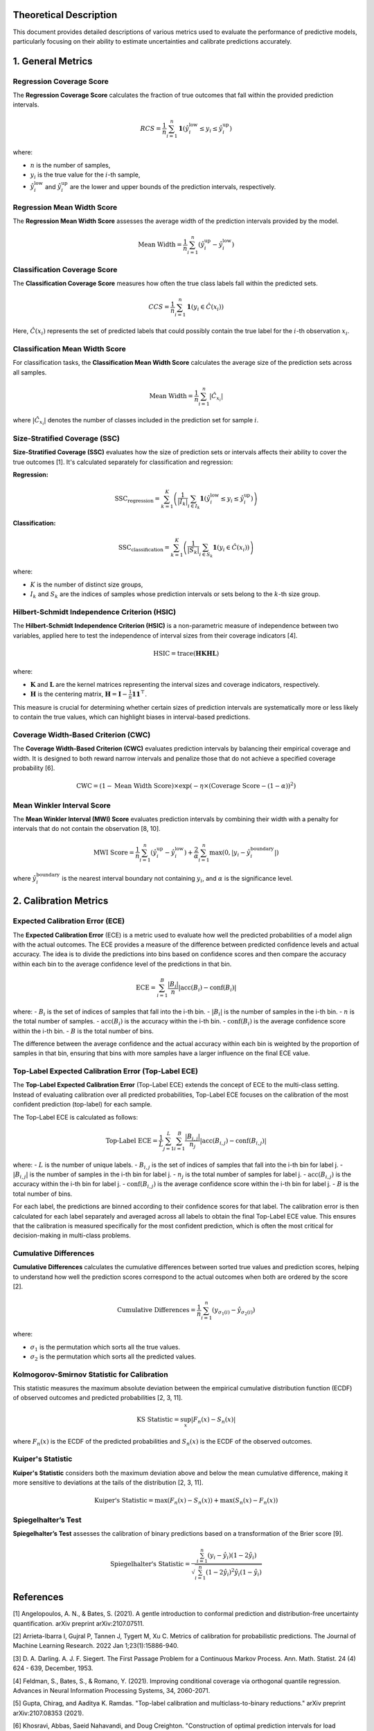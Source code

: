 .. title:: Theoretical Description Metrics : contents

.. _theoretical_description_metrics:

Theoretical Description
=======================

This document provides detailed descriptions of various metrics used to evaluate the performance of predictive models, particularly focusing on their ability to estimate uncertainties and calibrate predictions accurately.

1. General Metrics
==================

Regression Coverage Score
-------------------------

The **Regression Coverage Score** calculates the fraction of true outcomes that fall within the provided prediction intervals.

.. math::

   RCS = \frac{1}{n} \sum_{i=1}^{n} \mathbf{1}(\hat y^{\text{low}}_{i} \leq y_{i} \leq \hat y^{\text{up}}_{i})

where:

- :math:`n` is the number of samples,
- :math:`y_{i}` is the true value for the :math:`i`-th sample,
- :math:`\hat y^{\text{low}}_{i}` and :math:`\hat y^{\text{up}}_{i}` are the lower and upper bounds of the prediction intervals, respectively.

Regression Mean Width Score
---------------------------

The **Regression Mean Width Score** assesses the average width of the prediction intervals provided by the model.

.. math::

   \text{Mean Width} = \frac{1}{n} \sum_{i=1}^{n} (\hat y^{\text{up}}_{i} - \hat y^{\text{low}}_{i})

Classification Coverage Score
-----------------------------

The **Classification Coverage Score** measures how often the true class labels fall within the predicted sets.

.. math::

   CCS = \frac{1}{n} \sum_{i=1}^{n} \mathbf{1}(y_{i} \in \hat C(x_{i}))

Here, :math:`\hat C(x_{i})` represents the set of predicted labels that could possibly contain the true label for the :math:`i`-th observation :math:`x_{i}`.

Classification Mean Width Score
-------------------------------

For classification tasks, the **Classification Mean Width Score** calculates the average size of the prediction sets across all samples.

.. math::

   \text{Mean Width} = \frac{1}{n} \sum_{i=1}^{n} |\hat C_{x_i}|

where :math:`|\hat C_{x_i}|` denotes the number of classes included in the prediction set for sample :math:`i`.

Size-Stratified Coverage (SSC)
-------------------------------

**Size-Stratified Coverage (SSC)** evaluates how the size of prediction sets or intervals affects their ability to cover the true outcomes [1]. It's calculated separately for classification and regression:

**Regression:**

.. math::

   \text{SSC}_{\text{regression}} = \sum_{k=1}^{K} \left( \frac{1}{|I_k|} \sum_{i \in I_k} \mathbf{1}(\hat y^{\text{low}}_{i} \leq y_{i} \leq \hat y^{\text{up}}_{i}) \right)

**Classification:**

.. math::

   \text{SSC}_{\text{classification}} = \sum_{k=1}^{K} \left( \frac{1}{|S_k|} \sum_{i \in S_k} \mathbf{1}(y_{i} \in \hat C(x_i)) \right)

where:

- :math:`K` is the number of distinct size groups,
- :math:`I_k` and :math:`S_k` are the indices of samples whose prediction intervals or sets belong to the :math:`k`-th size group.

Hilbert-Schmidt Independence Criterion (HSIC)
----------------------------------------------

The **Hilbert-Schmidt Independence Criterion (HSIC)** is a non-parametric measure of independence between two variables, applied here to test the independence of interval sizes from their coverage indicators [4].

.. math::

   \text{HSIC} = \operatorname{trace}(\mathbf{H} \mathbf{K} \mathbf{H} \mathbf{L})

where:

- :math:`\mathbf{K}` and :math:`\mathbf{L}` are the kernel matrices representing the interval sizes and coverage indicators, respectively.
- :math:`\mathbf{H}` is the centering matrix, :math:`\mathbf{H} = \mathbf{I} - \frac{1}{n} \mathbf{11}^\top`.

This measure is crucial for determining whether certain sizes of prediction intervals are systematically more or less likely to contain the true values, which can highlight biases in interval-based predictions.

Coverage Width-Based Criterion (CWC)
------------------------------------

The **Coverage Width-Based Criterion (CWC)** evaluates prediction intervals by balancing their empirical coverage and width. It is designed to both reward narrow intervals and penalize those that do not achieve a specified coverage probability [6].

.. math::

   \text{CWC} = (1 - \text{Mean Width Score}) \times \exp\left(-\eta \times (\text{Coverage Score} - (1-\alpha))^2\right)

Mean Winkler Interval Score
---------------------------

The **Mean Winkler Interval (MWI) Score** evaluates prediction intervals by combining their width with a penalty for intervals that do not contain the observation [8, 10].

.. math::

   \text{MWI Score} = \frac{1}{n} \sum_{i=1}^{n} (\hat y^{\text{up}}_{i} - \hat y^{\text{low}}_{i}) + \frac{2}{\alpha} \sum_{i=1}^{n} \max(0, |y_{i} - \hat y^{\text{boundary}}_{i}|)

where :math:`\hat y^{\text{boundary}}_{i}` is the nearest interval boundary not containing :math:`y_{i}`, and :math:`\alpha` is the significance level.

2. Calibration Metrics
======================

Expected Calibration Error (ECE)
--------------------------------

The **Expected Calibration Error** (ECE) is a metric used to evaluate how well the predicted probabilities of a model align with the actual outcomes. The ECE provides a measure of the difference between predicted confidence levels and actual accuracy. The idea is to divide the predictions into bins based on confidence scores and then compare the accuracy within each bin to the average confidence level of the predictions in that bin.

.. math::
    \text{ECE} = \sum_{i=1}^B \frac{|B_i|}{n} \left| \text{acc}(B_i) - \text{conf}(B_i) \right|

where:
- :math:`B_i` is the set of indices of samples that fall into the i-th bin.
- :math:`|B_i|` is the number of samples in the i-th bin.
- :math:`n` is the total number of samples.
- :math:`\text{acc}(B_i)` is the accuracy within the i-th bin.
- :math:`\text{conf}(B_i)` is the average confidence score within the i-th bin.
- :math:`B` is the total number of bins.

The difference between the average confidence and the actual accuracy within each bin is weighted by the proportion of samples in that bin, ensuring that bins with more samples have a larger influence on the final ECE value.

Top-Label Expected Calibration Error (Top-Label ECE)
----------------------------------------------------

The **Top-Label Expected Calibration Error** (Top-Label ECE) extends the concept of ECE to the multi-class setting. Instead of evaluating calibration over all predicted probabilities, Top-Label ECE focuses on the calibration of the most confident prediction (top-label) for each sample.

The Top-Label ECE is calculated as follows:

.. math::
    \text{Top-Label ECE} = \frac{1}{L} \sum_{j=1}^L \sum_{i=1}^B \frac{|B_{i,j}|}{n_j} \left| \text{acc}(B_{i,j}) - \text{conf}(B_{i,j}) \right|

where:
- :math:`L` is the number of unique labels.
- :math:`B_{i,j}` is the set of indices of samples that fall into the i-th bin for label j.
- :math:`|B_{i,j}|` is the number of samples in the i-th bin for label j.
- :math:`n_j` is the total number of samples for label j.
- :math:`\text{acc}(B_{i,j})` is the accuracy within the i-th bin for label j.
- :math:`\text{conf}(B_{i,j})` is the average confidence score within the i-th bin for label j.
- :math:`B` is the total number of bins.

For each label, the predictions are binned according to their confidence scores for that label. The calibration error is then calculated for each label separately and averaged across all labels to obtain the final Top-Label ECE value. This ensures that the calibration is measured specifically for the most confident prediction, which is often the most critical for decision-making in multi-class problems.

Cumulative Differences
----------------------

**Cumulative Differences** calculates the cumulative differences between sorted true values and prediction scores, helping to understand how well the prediction scores correspond to the actual outcomes when both are ordered by the score [2].

.. math::

   \text{Cumulative Differences} = \frac{1}{n} \sum_{i=1}^{n} (y_{\sigma_1(i)} - \hat y_{\sigma_2(i)})

where:

- :math:`\sigma_1` is the permutation which sorts all the true values.
- :math:`\sigma_2` is the permutation which sorts all the predicted values.

Kolmogorov-Smirnov Statistic for Calibration
--------------------------------------------

This statistic measures the maximum absolute deviation between the empirical cumulative distribution function (ECDF) of observed outcomes and predicted probabilities [2, 3, 11].

.. math::

   \text{KS Statistic} = \sup_x |F_n(x) - S_n(x)|

where :math:`F_n(x)` is the ECDF of the predicted probabilities and :math:`S_n(x)` is the ECDF of the observed outcomes.

Kuiper's Statistic
------------------

**Kuiper's Statistic** considers both the maximum deviation above and below the mean cumulative difference, making it more sensitive to deviations at the tails of the distribution [2, 3, 11].

.. math::

   \text{Kuiper's Statistic} = \max(F_n(x) - S_n(x)) + \max(S_n(x) - F_n(x))

Spiegelhalter’s Test
--------------------

**Spiegelhalter’s Test** assesses the calibration of binary predictions based on a transformation of the Brier score [9].

.. math::

   \text{Spiegelhalter's Statistic} = \frac{\sum_{i=1}^n (y_i - \hat y_i)(1 - 2\hat y_i)}{\sqrt{\sum_{i=1}^n (1 - 2 \hat y_i)^2 \hat y_i (1 - \hat y_i)}}

References
==========

[1] Angelopoulos, A. N., & Bates, S. (2021).
A gentle introduction to conformal prediction and
distribution-free uncertainty quantification.
arXiv preprint arXiv:2107.07511.

[2] Arrieta-Ibarra I, Gujral P, Tannen J, Tygert M, Xu C.
Metrics of calibration for probabilistic predictions.
The Journal of Machine Learning Research. 2022 Jan 1;23(1):15886-940.

[3] D. A. Darling. A. J. F. Siegert.
The First Passage Problem for a Continuous Markov Process.
Ann. Math. Statist. 24 (4) 624 - 639, December, 1953.

[4] Feldman, S., Bates, S., & Romano, Y. (2021).
Improving conditional coverage via orthogonal quantile regression.
Advances in Neural Information Processing Systems, 34, 2060-2071.

[5] Gupta, Chirag, and Aaditya K. Ramdas.
"Top-label calibration and multiclass-to-binary reductions."
arXiv preprint arXiv:2107.08353 (2021).

[6] Khosravi, Abbas, Saeid Nahavandi, and Doug Creighton.
"Construction of optimal prediction intervals for load forecasting
problems."
IEEE Transactions on Power Systems 25.3 (2010): 1496-1503.

[7] Naeini, Mahdi Pakdaman, Gregory Cooper, and Milos Hauskrecht.
"Obtaining well calibrated probabilities using bayesian binning."
Twenty-Ninth AAAI Conference on Artificial Intelligence. 2015.

[8] Robert L. Winkler
"A Decision-Theoretic Approach to Interval Estimation",
Journal of the American Statistical Association,
volume 67, pages 187-191 (1972)
(https://doi.org/10.1080/01621459.1972.10481224)

[9] Spiegelhalter DJ.
Probabilistic prediction in patient management and clinical trials.
Statistics in medicine.
1986 Sep;5(5):421-33.

[10] Tilmann Gneiting and Adrian E Raftery
"Strictly Proper Scoring Rules, Prediction, and Estimation",
Journal of the American Statistical Association,
volume 102, pages 359-378 (2007)
(https://doi.org/10.1198/016214506000001437) (Section 6.2)

[11] Tygert M.
Calibration of P-values for calibration and for deviation
of a subpopulation from the full population.
arXiv preprint arXiv:2202.00100.2022 Jan 31.

